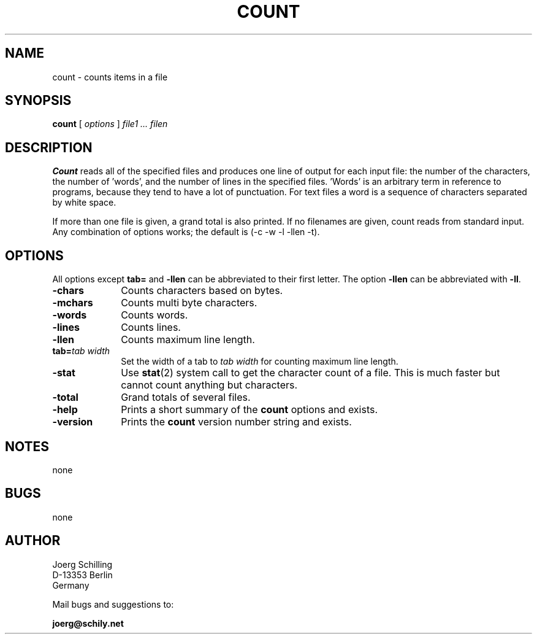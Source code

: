 . \" @(#)count.1	1.8 20/09/04 Copyr 1982-2020 J. Schilling
. \"  Manual page for count
. \"
.if t .ds a \v'-0.55m'\h'0.00n'\z.\h'0.40n'\z.\v'0.55m'\h'-0.40n'a
.if t .ds o \v'-0.55m'\h'0.00n'\z.\h'0.45n'\z.\v'0.55m'\h'-0.45n'o
.if t .ds u \v'-0.55m'\h'0.00n'\z.\h'0.40n'\z.\v'0.55m'\h'-0.40n'u
.if t .ds A \v'-0.77m'\h'0.25n'\z.\h'0.45n'\z.\v'0.77m'\h'-0.70n'A
.if t .ds O \v'-0.77m'\h'0.25n'\z.\h'0.45n'\z.\v'0.77m'\h'-0.70n'O
.if t .ds U \v'-0.77m'\h'0.30n'\z.\h'0.45n'\z.\v'0.77m'\h'-.75n'U
.if t .ds s \(*b
.if t .ds S SS
.if n .ds a ae
.if n .ds o oe
.if n .ds u ue
.if n .ds s sz
.TH COUNT 1L "2020/09/04" "J\*org Schilling" "Schily\'s USER COMMANDS"
.SH NAME
count \- counts items in a file
.SH SYNOPSIS
.B count
[ 
.I options 
]
.I file1 .\|.\|. filen
.SH DESCRIPTION
.B Count 
reads all of the specified files and produces one line of
output for each input file: the number of the characters, the
number of 'words', and the number of lines in the specified
files. 'Words' is an arbitrary term in reference to programs,
because they tend to have a lot of punctuation. For text files a
word is a sequence of characters separated by white space.
.PP
If more than one file is given, a grand total is also printed.
If no filenames are given, count reads from standard input. Any
combination of options works; the default is 
(\-c \-w \-l \-llen \-t).
.SH OPTIONS
All options except 
.B tab= 
and
.B \-llen
can be abbreviated to their first letter.
The option 
.B \-llen
can be abbreviated with
.BR \-ll .
.TP 10
.B \-chars
Counts characters based on bytes.
.TP
.B \-mchars
Counts multi byte characters.
.TP
.B \-words
Counts words.
.TP
.B \-lines
Counts lines.
.TP
.B \-llen
Counts maximum line length.
.TP
.BI tab= "tab width"
Set the width of a tab to
.I tab width
for counting maximum line length.
.TP
.B \-stat
Use 
.BR stat (2)
system call to get the character count of a file.
This is much faster but cannot count anything but characters.
.TP
.B \-total
Grand totals of several files.
.TP
.B \-help
Prints a short summary of the 
.B count
options and exists.
.TP
.B \-version
Prints the 
.B count
version number string and exists.
.SH NOTES
none
.SH BUGS
none

.SH AUTHOR
.nf
J\*org Schilling
D-13353 Berlin
Germany
.fi
.PP
Mail bugs and suggestions to:
.PP
.B
joerg@schily.net
